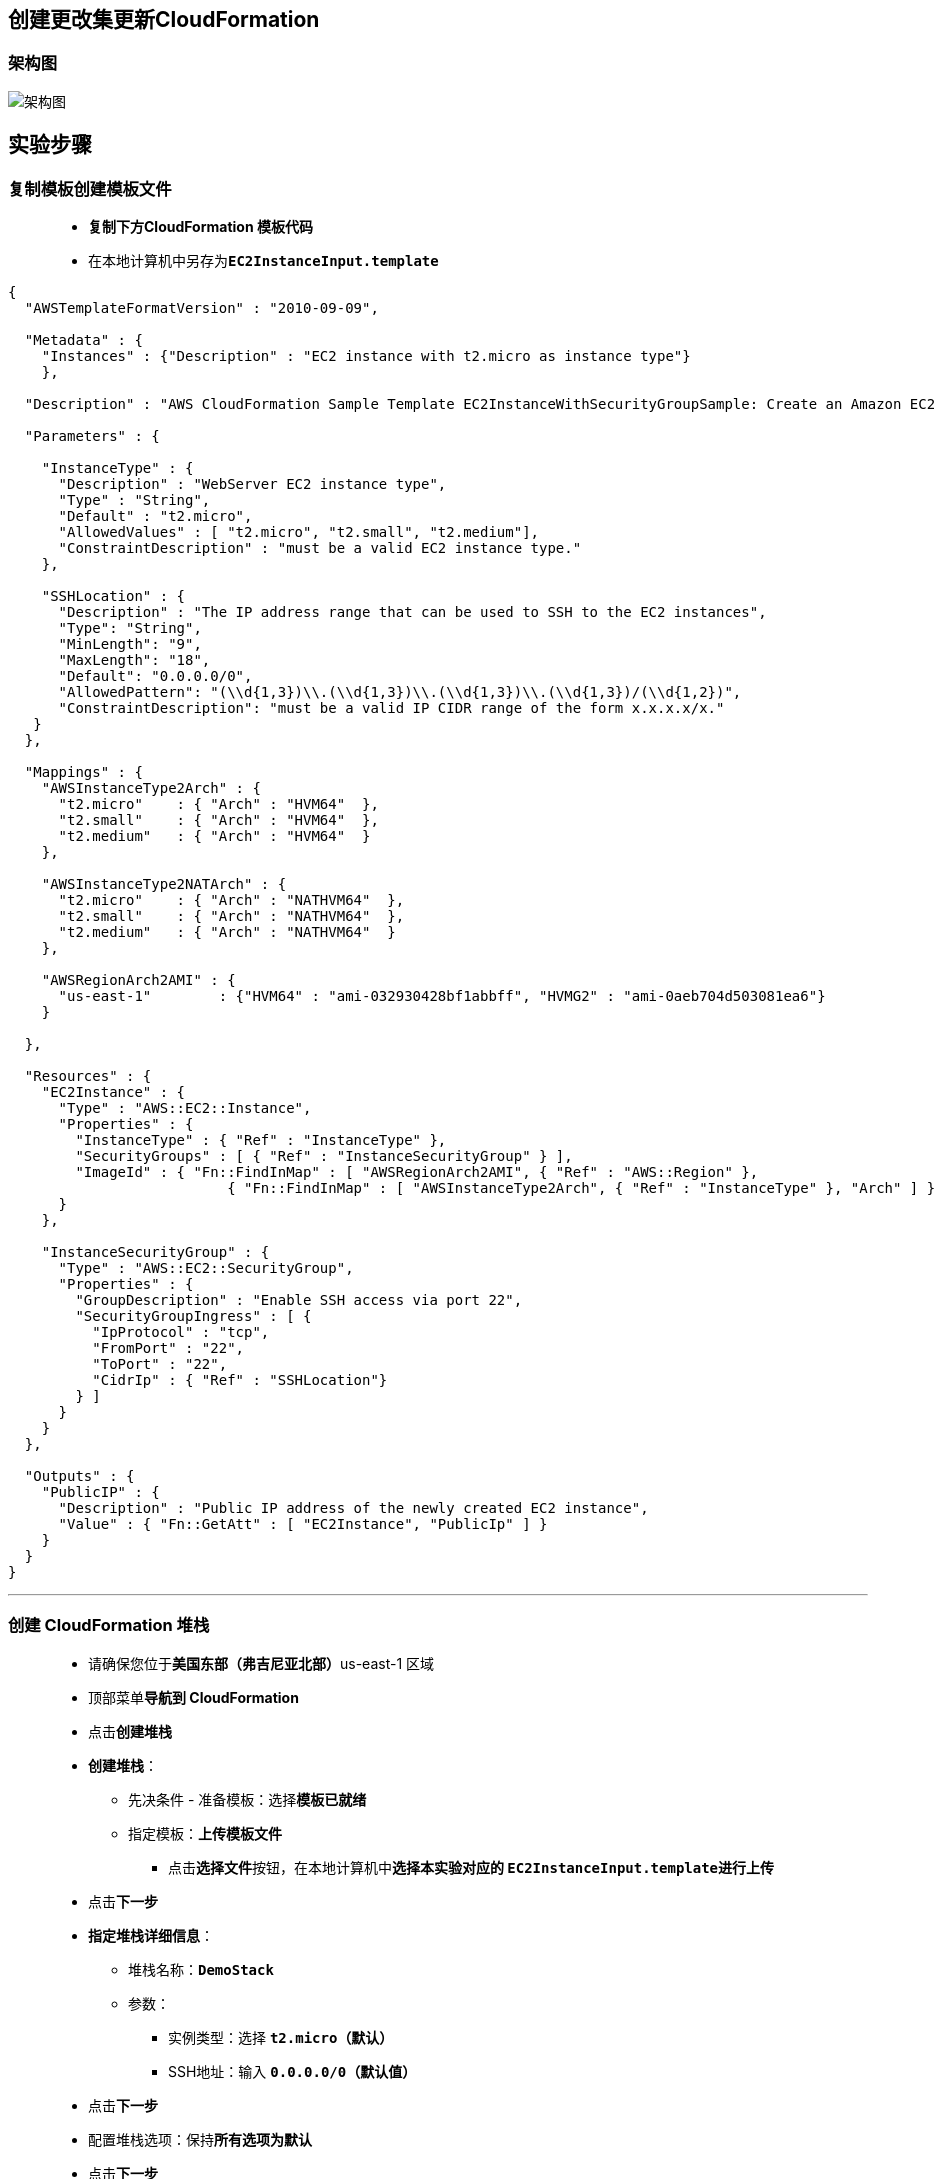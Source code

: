 
## 创建更改集更新CloudFormation

=== 架构图

image::/图片2/120图片/架构图.png[架构图]

== 实验步骤

=== 复制模板创建模板文件

> - **复制下方CloudFormation 模板代码**
> - 在本地计算机中另存为**``EC2InstanceInput.template``**

```json
{
  "AWSTemplateFormatVersion" : "2010-09-09",

  "Metadata" : {
    "Instances" : {"Description" : "EC2 instance with t2.micro as instance type"}
    },

  "Description" : "AWS CloudFormation Sample Template EC2InstanceWithSecurityGroupSample: Create an Amazon EC2 instance running the Amazon Linux AMI. The AMI is chosen based on the region in which the stack is run. This example creates an EC2 security group for the instance to give you SSH access. **WARNING** This template creates an Amazon EC2 instance. You will be billed for the AWS resources used if you create a stack from this template.",

  "Parameters" : {

    "InstanceType" : {
      "Description" : "WebServer EC2 instance type",
      "Type" : "String",
      "Default" : "t2.micro",
      "AllowedValues" : [ "t2.micro", "t2.small", "t2.medium"],
      "ConstraintDescription" : "must be a valid EC2 instance type."
    },

    "SSHLocation" : {
      "Description" : "The IP address range that can be used to SSH to the EC2 instances",
      "Type": "String",
      "MinLength": "9",
      "MaxLength": "18",
      "Default": "0.0.0.0/0",
      "AllowedPattern": "(\\d{1,3})\\.(\\d{1,3})\\.(\\d{1,3})\\.(\\d{1,3})/(\\d{1,2})",
      "ConstraintDescription": "must be a valid IP CIDR range of the form x.x.x.x/x."
   }
  },

  "Mappings" : {
    "AWSInstanceType2Arch" : {
      "t2.micro"    : { "Arch" : "HVM64"  },
      "t2.small"    : { "Arch" : "HVM64"  },
      "t2.medium"   : { "Arch" : "HVM64"  }
    },

    "AWSInstanceType2NATArch" : {
      "t2.micro"    : { "Arch" : "NATHVM64"  },
      "t2.small"    : { "Arch" : "NATHVM64"  },
      "t2.medium"   : { "Arch" : "NATHVM64"  }
    },

    "AWSRegionArch2AMI" : {
      "us-east-1"        : {"HVM64" : "ami-032930428bf1abbff", "HVMG2" : "ami-0aeb704d503081ea6"}
    }

  },

  "Resources" : {
    "EC2Instance" : {
      "Type" : "AWS::EC2::Instance",
      "Properties" : {
        "InstanceType" : { "Ref" : "InstanceType" },
        "SecurityGroups" : [ { "Ref" : "InstanceSecurityGroup" } ],
        "ImageId" : { "Fn::FindInMap" : [ "AWSRegionArch2AMI", { "Ref" : "AWS::Region" },
                          { "Fn::FindInMap" : [ "AWSInstanceType2Arch", { "Ref" : "InstanceType" }, "Arch" ] } ] }
      }
    },

    "InstanceSecurityGroup" : {
      "Type" : "AWS::EC2::SecurityGroup",
      "Properties" : {
        "GroupDescription" : "Enable SSH access via port 22",
        "SecurityGroupIngress" : [ {
          "IpProtocol" : "tcp",
          "FromPort" : "22",
          "ToPort" : "22",
          "CidrIp" : { "Ref" : "SSHLocation"}
        } ]
      }
    }
  },

  "Outputs" : {
    "PublicIP" : {
      "Description" : "Public IP address of the newly created EC2 instance",
      "Value" : { "Fn::GetAtt" : [ "EC2Instance", "PublicIp" ] }
    }
  }
}
```

---

=== 创建 CloudFormation 堆栈

> - 请确保您位于**美国东部（弗吉尼亚北部）**us-east-1 区域
> - 顶部菜单**导航到 CloudFormation**
> - 点击**创建堆栈**
> - **创建堆栈**：
> * 先决条件 - 准备模板：选择**``模板已就绪``**
> * 指定模板：**``上传模板文件``**
> ** 点击**选择文件**按钮，在本地计算机中**选择本实验对应的 ``EC2InstanceInput.template``进行上传**
> - 点击**下一步**
> - **指定堆栈详细信息**：
> * 堆栈名称：**``DemoStack``**
> * 参数：
> ** 实例类型：选择 **``t2.micro（默认）``**
> ** SSH地址：输入 **``0.0.0.0/0（默认值）``**
> - 点击**下一步**
> - 配置堆栈选项：保持**所有选项为默认**
> - 点击**下一步**
> - 审核：查看**配置信息**，并点击**创建堆栈**按钮
> * 注意：请**等待 CloudFormation 创建资源完成**

image::/图片2/120图片/CloudFormation.png[CloudFormation]

---

=== 为 CloudFormation 堆栈创建更改集

> - 在**左侧面板**中，单击**堆栈**。
> - 要**创建更改集**，请执行**以下任务**
> * 选择**当前堆栈**。
> * 单击**堆栈操作**按钮。
> * 选择**“为现有的堆栈创建更改集”**选项。

image::/图片2/120图片/为当前堆栈创建更改集.png[为当前堆栈创建更改集]

> - 步骤 1，**指定模板**
> * 先决条件 - 准备模板：**在设计器中编辑模板**
> * 单击**“在设计器中查看”**。
> * 编辑器**打开后**，有时可能**不会自动生成图表**，因为我们**使用的是自定义模板**。
> * 确保**选择 ``JSON`` 作为模板语言**。
> * 第 1 部分，第 5 行，**更改实例描述的元数据**
> ** 新描述：**"EC2 instance with t2.medium as instance type"**
> * 第2部分，更新**参数值**
> ** 在第 15 行中，将实例类型的默认值更改为**"t2.medium"**
> ** 在第 20 行中，将变量名称更改为**"HTTPLocation"**。
> ** 并且，在第 21 行上，将描述更新为**"The IP address range that can be used to HTTP to the EC2 instances"**
> * 第 3 部分，映射，**无需更改**
> * 第 4 部分，资源
> ** EC2 实例部分**没有变化**，因为它**使用映射作为字段**。
> ** 在第 64 行中，将组说明更新为**"Enable HTTP access via port 80"**
> ** 在第 67-68 行中的**“安全组入口”**，将 **``FromPort``** 和 **``ToPort``** 更新为 **``80``**
> ** 在第 69 行中，将 **``CidrIp``** 的引用更改为**"HTTPLocation"**。
> * 第 5 部分，**输出**
> ** 在第 76 行中，将变量更改为**"PrivateIp"**。
> ** 在第 77 行中，将描述更新为**"Private IP address of the newly created EC2 instance"**。
> ** 最后，在第78行中，将**``GetAtt``**函数更新为**"EC2Instance"**，**"PrivateIp"**。
> * 完成所有更改后，单击**“验证模板”**按钮**进行验证**。

image::/图片2/120图片/验证模板.png[验证模板]

> - 验证后，单击**“创建堆栈”**按钮。
> - 您将被**重定向回“指定模板”页面**。
> - 然后单击**下一步**按钮。
> - 步骤 2，**指定堆栈详细信息**
> * 现在，在上一步中完成的**所有更改都将在我们更新模板时反映出来**。
> * 注意：如果**未选择t2.medium**，请从**下拉列表中选择**。
> * 单击**“下一步”**按钮以继续。
> - 步骤 3，**配置堆栈选项**
> * 将所有内容**保留为默认值**。
> * 然后单击**“下一步”**按钮。
> - 步骤 4，**审核**
> * 确保步骤 2：指定堆栈详细信息的**第一行为 HTTPLocation 键，0.0.0.0/0 为值**，**第二行为 InstanceType 键，t2.medium 为值**。
> - 单击**“创建更改集”**按钮，以创建可在**以后执行的更改集**。
> * 在**弹出窗口**中，将更改集名称重命名为**``DemoStack-ChangeSet``**，然后单击**“创建更改集”**按钮。

image::/图片2/120图片/创建更改集.png[创建更改集]

> - 创建更改集**需要一些时间才能创建**，单击**刷新图标**以**查看``CREATE_COMPLETE``状态**。
> - 现在，单击右上角的**执行**按钮。
> - 在**“执行更改集”**弹出窗口中，选择**“回滚所有堆栈资源”**。
> - 现在单击**“执行更改集”**按钮以**执行更改集**
> - 更改将**立即应用**，堆栈的状态将**变为``UPDATE_IN_PROGRESS``**。
> - 最后堆栈的状态将**变为``UPDATE_COMPLETE``**

image::/图片2/120图片/UPDATE.png[UPDATE]

---

=== 检查应用的更新和更改

> - 切换到**资源**选项卡。
> - **单击 EC2 实例的物理 ID**。
> - EC2 实例将在**新选项卡中打开**，在这里您可以看到实例类型现**已更新为 ``t2.medium``**。

image::/图片2/120图片/实例类型.png[实例类型]

> - 转到**上一个选项卡**，其中打开了**资源选项卡**，单击实例**安全组的物理ID**。
> - EC2 安全组将在**新选项卡中打开**，切换到**入站规则**选项卡以**查看 HTTP 为类型**，**80 为端口范围**。

image::/图片2/120图片/安全组.png[安全组]

> - 转到**上一个选项卡**，其中打开了**资源选项卡**，现在切换到**“输出”**选项卡。
> - 实例的**私有IP**现在与**变量名称**和**描述**一起**显示在输出选项卡中**。

image::/图片2/120图片/输出.png[输出]

---
